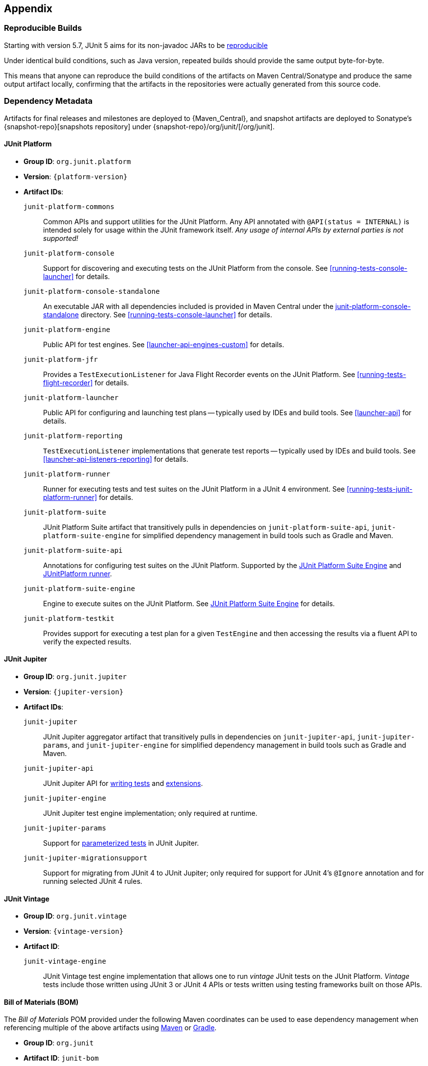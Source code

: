 [[appendix]]
== Appendix

[[reproducible-builds]]
=== Reproducible Builds

Starting with version 5.7, JUnit 5 aims for its non-javadoc JARs to be https://reproducible-builds.org/[reproducible]

Under identical build conditions, such as Java version, repeated builds should provide the
same output byte-for-byte.

This means that anyone can reproduce the build conditions of the artifacts on Maven
Central/Sonatype and produce the same output artifact locally, confirming that the
artifacts in the repositories were actually generated from this source code.

[[dependency-metadata]]
=== Dependency Metadata

Artifacts for final releases and milestones are deployed to {Maven_Central}, and snapshot
artifacts are deployed to Sonatype's {snapshot-repo}[snapshots repository] under
{snapshot-repo}/org/junit/[/org/junit].

[[dependency-metadata-junit-platform]]
==== JUnit Platform

* *Group ID*: `org.junit.platform`
* *Version*: `{platform-version}`
* *Artifact IDs*:
  `junit-platform-commons`::
    Common APIs and support utilities for the JUnit Platform. Any API annotated with
    `@API(status = INTERNAL)` is intended solely for usage within the JUnit framework
    itself. _Any usage of internal APIs by external parties is not supported!_
  `junit-platform-console`::
    Support for discovering and executing tests on the JUnit Platform from the console.
    See <<running-tests-console-launcher>> for details.
  `junit-platform-console-standalone`::
    An executable JAR with all dependencies included is provided in Maven Central under the
    https://repo1.maven.org/maven2/org/junit/platform/junit-platform-console-standalone[junit-platform-console-standalone]
    directory. See <<running-tests-console-launcher>> for details.
  `junit-platform-engine`::
    Public API for test engines. See <<launcher-api-engines-custom>> for details.
  `junit-platform-jfr`::
    Provides a `TestExecutionListener` for Java Flight Recorder events on the JUnit Platform. See <<running-tests-flight-recorder>> for details.
  `junit-platform-launcher`::
    Public API for configuring and launching test plans -- typically used by IDEs and
    build tools. See <<launcher-api>> for details.
  `junit-platform-reporting`::
    `TestExecutionListener` implementations that generate test reports -- typically used
    by IDEs and build tools. See <<launcher-api-listeners-reporting>> for details.
  `junit-platform-runner`::
    Runner for executing tests and test suites on the JUnit Platform in a JUnit 4
    environment. See <<running-tests-junit-platform-runner>> for details.
  `junit-platform-suite`::
    JUnit Platform Suite artifact that transitively pulls in dependencies on
    `junit-platform-suite-api`, `junit-platform-suite-engine` for simplified
    dependency management in build tools such as Gradle and Maven.
  `junit-platform-suite-api`::
    Annotations for configuring test suites on the JUnit Platform. Supported by the
    <<junit-platform-suite-engine,JUnit Platform Suite Engine>> and
    <<running-tests-junit-platform-runner,JUnitPlatform runner>>.
  `junit-platform-suite-engine`::
    Engine to execute suites on the JUnit Platform. See
    <<junit-platform-suite-engine,JUnit Platform Suite Engine>> for details.
  `junit-platform-testkit`::
     Provides support for executing a test plan for a given `TestEngine` and then
     accessing the results via a fluent API to verify the expected results.

[[dependency-metadata-junit-jupiter]]
==== JUnit Jupiter

* *Group ID*: `org.junit.jupiter`
* *Version*: `{jupiter-version}`
* *Artifact IDs*:
  `junit-jupiter`::
    JUnit Jupiter aggregator artifact that transitively pulls in dependencies on
    `junit-jupiter-api`, `junit-jupiter-params`, and `junit-jupiter-engine` for
    simplified dependency management in build tools such as Gradle and Maven.
  `junit-jupiter-api`::
    JUnit Jupiter API for <<writing-tests,writing tests>> and <<extensions,extensions>>.
  `junit-jupiter-engine`::
    JUnit Jupiter test engine implementation; only required at runtime.
  `junit-jupiter-params`::
    Support for <<writing-tests-parameterized-tests,parameterized tests>> in JUnit Jupiter.
  `junit-jupiter-migrationsupport`::
    Support for migrating from JUnit 4 to JUnit Jupiter; only required for support for
    JUnit 4's `@Ignore` annotation and for running selected JUnit 4 rules.

[[dependency-metadata-junit-vintage]]
==== JUnit Vintage

* *Group ID*: `org.junit.vintage`
* *Version*: `{vintage-version}`
* *Artifact ID*:
  `junit-vintage-engine`::
    JUnit Vintage test engine implementation that allows one to run _vintage_ JUnit tests
    on the JUnit Platform. _Vintage_ tests include those written using JUnit 3 or JUnit 4
    APIs or tests written using testing frameworks built on those APIs.

[[dependency-metadata-junit-bom]]
==== Bill of Materials (BOM)

The _Bill of Materials_ POM provided under the following Maven coordinates can be used to
ease dependency management when referencing multiple of the above artifacts using
https://maven.apache.org/guides/introduction/introduction-to-dependency-mechanism.html#Importing_Dependencies[Maven]
or https://docs.gradle.org/current/userguide/managing_transitive_dependencies.html#sec:bom_import[Gradle].

* *Group ID*: `org.junit`
* *Artifact ID*: `junit-bom`
* *Version*: `{bom-version}`

[[dependency-metadata-dependencies]]
==== Dependencies

Most of the above artifacts have a dependency in their published Maven POMs on the
following _@API Guardian_ JAR.

* *Group ID*: `org.apiguardian`
* *Artifact ID*: `apiguardian-api`
* *Version*: `{apiguardian-version}`

In addition, most of the above artifacts have a direct or transitive dependency on the
following _OpenTest4J_ JAR.

* *Group ID*: `org.opentest4j`
* *Artifact ID*: `opentest4j`
* *Version*: `{ota4j-version}`

[[dependency-diagram]]
=== Dependency Diagram

[plantuml, component-diagram, svg]
----
skinparam {
    defaultFontName Open Sans
}

package org.junit.jupiter {
    [junit-jupiter] as jupiter
    [junit-jupiter-api] as jupiter_api
    [junit-jupiter-engine] as jupiter_engine
    [junit-jupiter-params] as jupiter_params
    [junit-jupiter-migrationsupport] as jupiter_migration_support
}

package org.junit.vintage {
    [junit-vintage-engine] as vintage_engine
    [junit:junit] as junit4
}

package org.junit.platform {
    [junit-platform-commons] as commons
    [junit-platform-console] as console
    [junit-platform-engine] as engine
    [junit-platform-jfr] as jfr
    [junit-platform-launcher] as launcher
    [junit-platform-reporting] as reporting
    [junit-platform-runner] as runner
    [junit-platform-suite] as suite
    [junit-platform-suite-api] as suite_api
    [junit-platform-suite-engine] as suite_engine
    [junit-platform-testkit] as testkit
}

package org.opentest4j {
    [opentest4j]
}

package org.apiguardian {
    [apiguardian-api] as apiguardian
    note bottom of apiguardian #white
        All artifacts except
        opentest4j and junit:junit
        have a dependency on this
        artifact. The edges have
        been omitted from this
        diagram for the sake of
        readability.
    endnote
}

jupiter ..> jupiter_api
jupiter ..> jupiter_params
jupiter ..> jupiter_engine

jupiter_api ..> opentest4j
jupiter_api ..> commons

jupiter_engine ..> engine
jupiter_engine ..> jupiter_api

jupiter_params ..> jupiter_api
jupiter_migration_support ..> jupiter_api
jupiter_migration_support ..> junit4

console ..> launcher
console ..> reporting

launcher ..> engine

jfr ..> launcher

engine ..> opentest4j
engine ..> commons

reporting ..> launcher

runner ..> launcher
runner ..> suite_api
runner ..> junit4

suite ..> suite_api
suite ..> suite_engine

suite_engine ..> launcher
suite_engine ..> suite_api

testkit ..> opentest4j
testkit ..> launcher

vintage_engine ..> engine
vintage_engine ..> junit4
----
